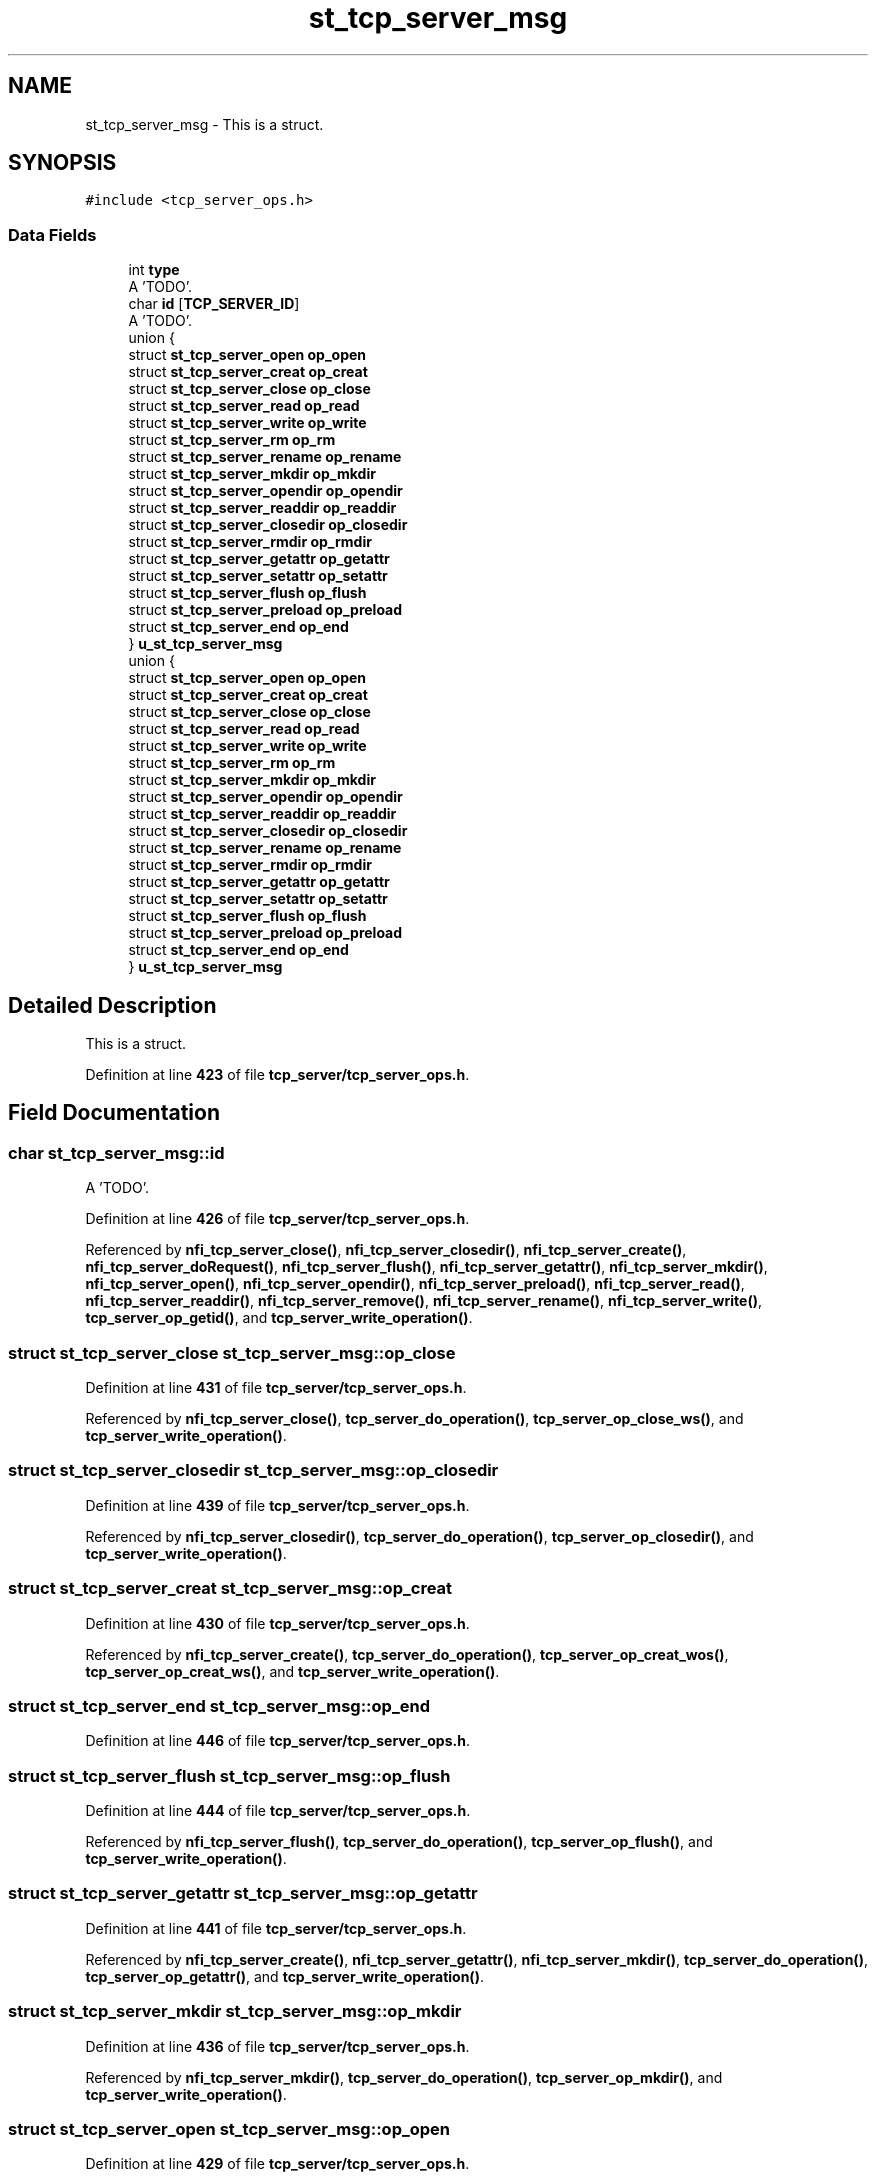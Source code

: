 .TH "st_tcp_server_msg" 3 "Wed May 24 2023" "Version Expand version 1.0r5" "Expand" \" -*- nroff -*-
.ad l
.nh
.SH NAME
st_tcp_server_msg \- This is a struct\&.  

.SH SYNOPSIS
.br
.PP
.PP
\fC#include <tcp_server_ops\&.h>\fP
.SS "Data Fields"

.in +1c
.ti -1c
.RI "int \fBtype\fP"
.br
.RI "A 'TODO'\&. "
.ti -1c
.RI "char \fBid\fP [\fBTCP_SERVER_ID\fP]"
.br
.RI "A 'TODO'\&. "
.ti -1c
.RI "union {"
.br
.ti -1c
.RI "   struct \fBst_tcp_server_open\fP \fBop_open\fP"
.br
.ti -1c
.RI "   struct \fBst_tcp_server_creat\fP \fBop_creat\fP"
.br
.ti -1c
.RI "   struct \fBst_tcp_server_close\fP \fBop_close\fP"
.br
.ti -1c
.RI "   struct \fBst_tcp_server_read\fP \fBop_read\fP"
.br
.ti -1c
.RI "   struct \fBst_tcp_server_write\fP \fBop_write\fP"
.br
.ti -1c
.RI "   struct \fBst_tcp_server_rm\fP \fBop_rm\fP"
.br
.ti -1c
.RI "   struct \fBst_tcp_server_rename\fP \fBop_rename\fP"
.br
.ti -1c
.RI "   struct \fBst_tcp_server_mkdir\fP \fBop_mkdir\fP"
.br
.ti -1c
.RI "   struct \fBst_tcp_server_opendir\fP \fBop_opendir\fP"
.br
.ti -1c
.RI "   struct \fBst_tcp_server_readdir\fP \fBop_readdir\fP"
.br
.ti -1c
.RI "   struct \fBst_tcp_server_closedir\fP \fBop_closedir\fP"
.br
.ti -1c
.RI "   struct \fBst_tcp_server_rmdir\fP \fBop_rmdir\fP"
.br
.ti -1c
.RI "   struct \fBst_tcp_server_getattr\fP \fBop_getattr\fP"
.br
.ti -1c
.RI "   struct \fBst_tcp_server_setattr\fP \fBop_setattr\fP"
.br
.ti -1c
.RI "   struct \fBst_tcp_server_flush\fP \fBop_flush\fP"
.br
.ti -1c
.RI "   struct \fBst_tcp_server_preload\fP \fBop_preload\fP"
.br
.ti -1c
.RI "   struct \fBst_tcp_server_end\fP \fBop_end\fP"
.br
.ti -1c
.RI "} \fBu_st_tcp_server_msg\fP"
.br
.ti -1c
.RI "union {"
.br
.ti -1c
.RI "   struct \fBst_tcp_server_open\fP \fBop_open\fP"
.br
.ti -1c
.RI "   struct \fBst_tcp_server_creat\fP \fBop_creat\fP"
.br
.ti -1c
.RI "   struct \fBst_tcp_server_close\fP \fBop_close\fP"
.br
.ti -1c
.RI "   struct \fBst_tcp_server_read\fP \fBop_read\fP"
.br
.ti -1c
.RI "   struct \fBst_tcp_server_write\fP \fBop_write\fP"
.br
.ti -1c
.RI "   struct \fBst_tcp_server_rm\fP \fBop_rm\fP"
.br
.ti -1c
.RI "   struct \fBst_tcp_server_mkdir\fP \fBop_mkdir\fP"
.br
.ti -1c
.RI "   struct \fBst_tcp_server_opendir\fP \fBop_opendir\fP"
.br
.ti -1c
.RI "   struct \fBst_tcp_server_readdir\fP \fBop_readdir\fP"
.br
.ti -1c
.RI "   struct \fBst_tcp_server_closedir\fP \fBop_closedir\fP"
.br
.ti -1c
.RI "   struct \fBst_tcp_server_rename\fP \fBop_rename\fP"
.br
.ti -1c
.RI "   struct \fBst_tcp_server_rmdir\fP \fBop_rmdir\fP"
.br
.ti -1c
.RI "   struct \fBst_tcp_server_getattr\fP \fBop_getattr\fP"
.br
.ti -1c
.RI "   struct \fBst_tcp_server_setattr\fP \fBop_setattr\fP"
.br
.ti -1c
.RI "   struct \fBst_tcp_server_flush\fP \fBop_flush\fP"
.br
.ti -1c
.RI "   struct \fBst_tcp_server_preload\fP \fBop_preload\fP"
.br
.ti -1c
.RI "   struct \fBst_tcp_server_end\fP \fBop_end\fP"
.br
.ti -1c
.RI "} \fBu_st_tcp_server_msg\fP"
.br
.in -1c
.SH "Detailed Description"
.PP 
This is a struct\&. 


.PP
Definition at line \fB423\fP of file \fBtcp_server/tcp_server_ops\&.h\fP\&.
.SH "Field Documentation"
.PP 
.SS "char st_tcp_server_msg::id"

.PP
A 'TODO'\&. 
.PP
Definition at line \fB426\fP of file \fBtcp_server/tcp_server_ops\&.h\fP\&.
.PP
Referenced by \fBnfi_tcp_server_close()\fP, \fBnfi_tcp_server_closedir()\fP, \fBnfi_tcp_server_create()\fP, \fBnfi_tcp_server_doRequest()\fP, \fBnfi_tcp_server_flush()\fP, \fBnfi_tcp_server_getattr()\fP, \fBnfi_tcp_server_mkdir()\fP, \fBnfi_tcp_server_open()\fP, \fBnfi_tcp_server_opendir()\fP, \fBnfi_tcp_server_preload()\fP, \fBnfi_tcp_server_read()\fP, \fBnfi_tcp_server_readdir()\fP, \fBnfi_tcp_server_remove()\fP, \fBnfi_tcp_server_rename()\fP, \fBnfi_tcp_server_write()\fP, \fBtcp_server_op_getid()\fP, and \fBtcp_server_write_operation()\fP\&.
.SS "struct \fBst_tcp_server_close\fP st_tcp_server_msg::op_close"

.PP
Definition at line \fB431\fP of file \fBtcp_server/tcp_server_ops\&.h\fP\&.
.PP
Referenced by \fBnfi_tcp_server_close()\fP, \fBtcp_server_do_operation()\fP, \fBtcp_server_op_close_ws()\fP, and \fBtcp_server_write_operation()\fP\&.
.SS "struct \fBst_tcp_server_closedir\fP st_tcp_server_msg::op_closedir"

.PP
Definition at line \fB439\fP of file \fBtcp_server/tcp_server_ops\&.h\fP\&.
.PP
Referenced by \fBnfi_tcp_server_closedir()\fP, \fBtcp_server_do_operation()\fP, \fBtcp_server_op_closedir()\fP, and \fBtcp_server_write_operation()\fP\&.
.SS "struct \fBst_tcp_server_creat\fP st_tcp_server_msg::op_creat"

.PP
Definition at line \fB430\fP of file \fBtcp_server/tcp_server_ops\&.h\fP\&.
.PP
Referenced by \fBnfi_tcp_server_create()\fP, \fBtcp_server_do_operation()\fP, \fBtcp_server_op_creat_wos()\fP, \fBtcp_server_op_creat_ws()\fP, and \fBtcp_server_write_operation()\fP\&.
.SS "struct \fBst_tcp_server_end\fP st_tcp_server_msg::op_end"

.PP
Definition at line \fB446\fP of file \fBtcp_server/tcp_server_ops\&.h\fP\&.
.SS "struct \fBst_tcp_server_flush\fP st_tcp_server_msg::op_flush"

.PP
Definition at line \fB444\fP of file \fBtcp_server/tcp_server_ops\&.h\fP\&.
.PP
Referenced by \fBnfi_tcp_server_flush()\fP, \fBtcp_server_do_operation()\fP, \fBtcp_server_op_flush()\fP, and \fBtcp_server_write_operation()\fP\&.
.SS "struct \fBst_tcp_server_getattr\fP st_tcp_server_msg::op_getattr"

.PP
Definition at line \fB441\fP of file \fBtcp_server/tcp_server_ops\&.h\fP\&.
.PP
Referenced by \fBnfi_tcp_server_create()\fP, \fBnfi_tcp_server_getattr()\fP, \fBnfi_tcp_server_mkdir()\fP, \fBtcp_server_do_operation()\fP, \fBtcp_server_op_getattr()\fP, and \fBtcp_server_write_operation()\fP\&.
.SS "struct \fBst_tcp_server_mkdir\fP st_tcp_server_msg::op_mkdir"

.PP
Definition at line \fB436\fP of file \fBtcp_server/tcp_server_ops\&.h\fP\&.
.PP
Referenced by \fBnfi_tcp_server_mkdir()\fP, \fBtcp_server_do_operation()\fP, \fBtcp_server_op_mkdir()\fP, and \fBtcp_server_write_operation()\fP\&.
.SS "struct \fBst_tcp_server_open\fP st_tcp_server_msg::op_open"

.PP
Definition at line \fB429\fP of file \fBtcp_server/tcp_server_ops\&.h\fP\&.
.PP
Referenced by \fBnfi_tcp_server_open()\fP, \fBtcp_server_do_operation()\fP, \fBtcp_server_op_open_wos()\fP, \fBtcp_server_op_open_ws()\fP, and \fBtcp_server_write_operation()\fP\&.
.SS "struct \fBst_tcp_server_opendir\fP st_tcp_server_msg::op_opendir"

.PP
Definition at line \fB437\fP of file \fBtcp_server/tcp_server_ops\&.h\fP\&.
.PP
Referenced by \fBnfi_tcp_server_opendir()\fP, \fBtcp_server_do_operation()\fP, \fBtcp_server_op_opendir()\fP, and \fBtcp_server_write_operation()\fP\&.
.SS "struct \fBst_tcp_server_preload\fP st_tcp_server_msg::op_preload"

.PP
Definition at line \fB445\fP of file \fBtcp_server/tcp_server_ops\&.h\fP\&.
.PP
Referenced by \fBnfi_tcp_server_preload()\fP, \fBtcp_server_do_operation()\fP, \fBtcp_server_op_preload()\fP, and \fBtcp_server_write_operation()\fP\&.
.SS "struct \fBst_tcp_server_read\fP st_tcp_server_msg::op_read"

.PP
Definition at line \fB432\fP of file \fBtcp_server/tcp_server_ops\&.h\fP\&.
.PP
Referenced by \fBnfi_tcp_server_read()\fP, \fBtcp_server_do_operation()\fP, \fBtcp_server_op_read_wos()\fP, \fBtcp_server_op_read_ws()\fP, \fBtcp_server_op_write_wos()\fP, \fBtcp_server_op_write_ws()\fP, and \fBtcp_server_write_operation()\fP\&.
.SS "struct \fBst_tcp_server_readdir\fP st_tcp_server_msg::op_readdir"

.PP
Definition at line \fB438\fP of file \fBtcp_server/tcp_server_ops\&.h\fP\&.
.PP
Referenced by \fBnfi_tcp_server_readdir()\fP, \fBtcp_server_do_operation()\fP, \fBtcp_server_op_readdir()\fP, and \fBtcp_server_write_operation()\fP\&.
.SS "struct \fBst_tcp_server_rename\fP st_tcp_server_msg::op_rename"

.PP
Definition at line \fB435\fP of file \fBtcp_server/tcp_server_ops\&.h\fP\&.
.PP
Referenced by \fBnfi_tcp_server_rename()\fP, \fBtcp_server_do_operation()\fP, \fBtcp_server_op_rename()\fP, and \fBtcp_server_write_operation()\fP\&.
.SS "struct \fBst_tcp_server_rm\fP st_tcp_server_msg::op_rm"

.PP
Definition at line \fB434\fP of file \fBtcp_server/tcp_server_ops\&.h\fP\&.
.PP
Referenced by \fBnfi_tcp_server_remove()\fP, \fBtcp_server_do_operation()\fP, \fBtcp_server_op_rename()\fP, \fBtcp_server_op_rm()\fP, and \fBtcp_server_write_operation()\fP\&.
.SS "struct \fBst_tcp_server_rmdir\fP st_tcp_server_msg::op_rmdir"

.PP
Definition at line \fB440\fP of file \fBtcp_server/tcp_server_ops\&.h\fP\&.
.PP
Referenced by \fBnfi_tcp_server_rmdir()\fP, \fBtcp_server_do_operation()\fP, \fBtcp_server_op_rmdir()\fP, and \fBtcp_server_write_operation()\fP\&.
.SS "struct \fBst_tcp_server_setattr\fP st_tcp_server_msg::op_setattr"

.PP
Definition at line \fB442\fP of file \fBtcp_server/tcp_server_ops\&.h\fP\&.
.PP
Referenced by \fBtcp_server_do_operation()\fP\&.
.SS "struct \fBst_tcp_server_write\fP st_tcp_server_msg::op_write"

.PP
Definition at line \fB433\fP of file \fBtcp_server/tcp_server_ops\&.h\fP\&.
.PP
Referenced by \fBnfi_tcp_server_write()\fP, \fBtcp_server_do_operation()\fP, \fBtcp_server_op_write_wos()\fP, \fBtcp_server_op_write_ws()\fP, and \fBtcp_server_write_operation()\fP\&.
.SS "int st_tcp_server_msg::type"

.PP
A 'TODO'\&. 
.PP
Definition at line \fB425\fP of file \fBtcp_server/tcp_server_ops\&.h\fP\&.
.PP
Referenced by \fBnfi_tcp_server_close()\fP, \fBnfi_tcp_server_closedir()\fP, \fBnfi_tcp_server_create()\fP, \fBnfi_tcp_server_flush()\fP, \fBnfi_tcp_server_getattr()\fP, \fBnfi_tcp_server_mkdir()\fP, \fBnfi_tcp_server_open()\fP, \fBnfi_tcp_server_opendir()\fP, \fBnfi_tcp_server_preload()\fP, \fBnfi_tcp_server_read()\fP, \fBnfi_tcp_server_readdir()\fP, \fBnfi_tcp_server_remove()\fP, \fBnfi_tcp_server_rename()\fP, \fBnfi_tcp_server_rmdir()\fP, \fBnfi_tcp_server_write()\fP, and \fBtcp_server_write_operation()\fP\&.
.SS "union  { \&.\&.\&. }  st_tcp_server_msg::u_st_tcp_server_msg"

.PP
Referenced by \fBnfi_tcp_server_close()\fP, \fBnfi_tcp_server_closedir()\fP, \fBnfi_tcp_server_create()\fP, \fBnfi_tcp_server_flush()\fP, \fBnfi_tcp_server_getattr()\fP, \fBnfi_tcp_server_mkdir()\fP, \fBnfi_tcp_server_open()\fP, \fBnfi_tcp_server_opendir()\fP, \fBnfi_tcp_server_preload()\fP, \fBnfi_tcp_server_read()\fP, \fBnfi_tcp_server_readdir()\fP, \fBnfi_tcp_server_remove()\fP, \fBnfi_tcp_server_rename()\fP, \fBnfi_tcp_server_rmdir()\fP, \fBnfi_tcp_server_write()\fP, \fBtcp_server_do_operation()\fP, \fBtcp_server_op_close_ws()\fP, \fBtcp_server_op_closedir()\fP, \fBtcp_server_op_creat_wos()\fP, \fBtcp_server_op_creat_ws()\fP, \fBtcp_server_op_flush()\fP, \fBtcp_server_op_getattr()\fP, \fBtcp_server_op_mkdir()\fP, \fBtcp_server_op_open_wos()\fP, \fBtcp_server_op_open_ws()\fP, \fBtcp_server_op_opendir()\fP, \fBtcp_server_op_preload()\fP, \fBtcp_server_op_read_wos()\fP, \fBtcp_server_op_read_ws()\fP, \fBtcp_server_op_readdir()\fP, \fBtcp_server_op_rename()\fP, \fBtcp_server_op_rm()\fP, \fBtcp_server_op_rmdir()\fP, \fBtcp_server_op_write_wos()\fP, \fBtcp_server_op_write_ws()\fP, and \fBtcp_server_write_operation()\fP\&.
.SS "union  { \&.\&.\&. }  st_tcp_server_msg::u_st_tcp_server_msg"


.SH "Author"
.PP 
Generated automatically by Doxygen for Expand from the source code\&.
